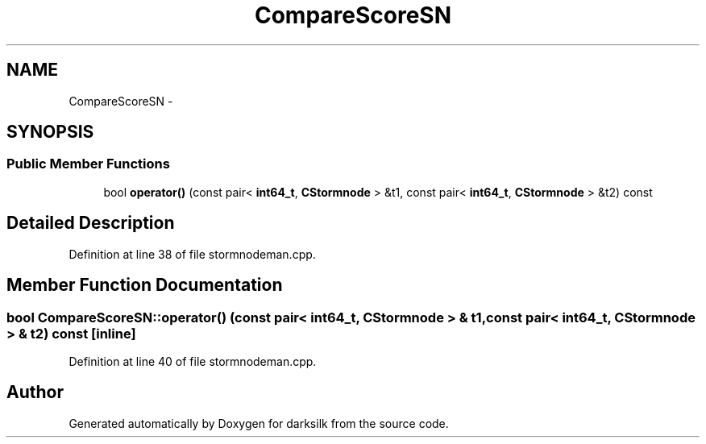 .TH "CompareScoreSN" 3 "Wed Feb 10 2016" "Version 1.0.0.0" "darksilk" \" -*- nroff -*-
.ad l
.nh
.SH NAME
CompareScoreSN \- 
.SH SYNOPSIS
.br
.PP
.SS "Public Member Functions"

.in +1c
.ti -1c
.RI "bool \fBoperator()\fP (const pair< \fBint64_t\fP, \fBCStormnode\fP > &t1, const pair< \fBint64_t\fP, \fBCStormnode\fP > &t2) const "
.br
.in -1c
.SH "Detailed Description"
.PP 
Definition at line 38 of file stormnodeman\&.cpp\&.
.SH "Member Function Documentation"
.PP 
.SS "bool CompareScoreSN::operator() (const pair< \fBint64_t\fP, \fBCStormnode\fP > & t1, const pair< \fBint64_t\fP, \fBCStormnode\fP > & t2) const\fC [inline]\fP"

.PP
Definition at line 40 of file stormnodeman\&.cpp\&.

.SH "Author"
.PP 
Generated automatically by Doxygen for darksilk from the source code\&.
